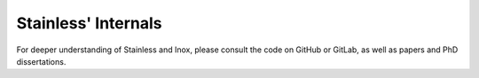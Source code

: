.. _internals:

Stainless' Internals
====================

For deeper understanding of Stainless and Inox, please
consult the code on GitHub or GitLab, as well as papers and
PhD dissertations.
